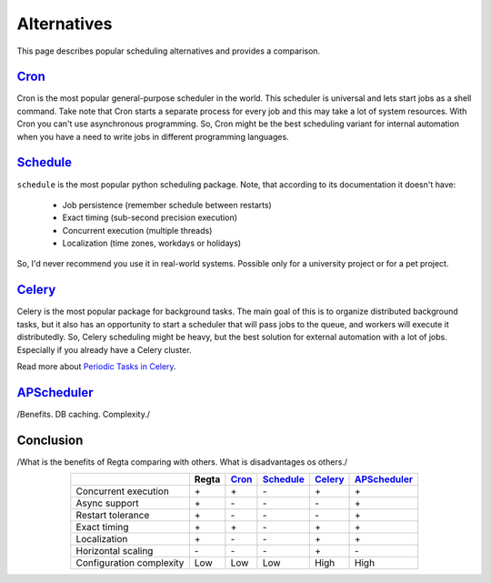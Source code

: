 Alternatives
============

This page describes popular scheduling alternatives
and provides a comparison.

|cron|_
-------

Cron is the most popular general-purpose scheduler in the world.
This scheduler is universal and lets start jobs as a shell command.
Take note that Cron starts a separate process for every job and
this may take a lot of system resources.
With Cron you can't use asynchronous programming.
So, Cron might be the best scheduling variant for internal automation
when you have a need to write jobs in different programming languages.

.. _cron: https://en.wikipedia.org/wiki/Cron
.. |cron| replace:: Cron

|schedule|_
------------

``schedule`` is the most popular python scheduling package.
Note, that according to its documentation it doesn't have:

    * Job persistence (remember schedule between restarts)
    * Exact timing (sub-second precision execution)
    * Concurrent execution (multiple threads)
    * Localization (time zones, workdays or holidays)

So, I'd never recommend you use it in real-world systems.
Possible only for a university project or for a pet project.

.. _schedule: https://schedule.readthedocs.io/en/stable/
.. |schedule| replace:: Schedule

|celery|_
---------

Celery is the most popular package for background tasks.
The main goal of this is to organize distributed background tasks,
but it also has an opportunity to start a scheduler that will pass
jobs to the queue, and workers will execute it distributedly.
So, Celery scheduling might be heavy, but the best solution for
external automation with a lot of jobs.
Especially if you already have a Celery cluster.

Read more about `Periodic Tasks in Celery <celery_periodic_tasks_>`_.


.. _celery_periodic_tasks: https://docs.celeryq.dev/en/stable/userguide/periodic-tasks.html
.. _celery: https://docs.celeryq.dev/en/stable/
.. |celery| replace:: Celery


|apscheduler|_
--------------

/Benefits. DB caching. Complexity./

.. _apscheduler: https://apscheduler.readthedocs.io/
.. |apscheduler| replace:: APScheduler


Conclusion
----------

/What is the benefits of Regta comparing with others. What is disadvantages os others./

.. role:: plus
.. role:: minus

.. list-table::
   :align: center
   :header-rows: 1

   * -
     - Regta
     - |cron|_
     - |schedule|_
     - |celery|_
     - |apscheduler|_
   * - Concurrent execution
     - :plus:`+`
     - :plus:`+`
     - :minus:`-`
     - :plus:`+`
     - :plus:`+`
   * - Async support
     - :plus:`+`
     - :minus:`-`
     - :minus:`-`
     - :minus:`-`
     - :plus:`+`
   * - Restart tolerance
     - :plus:`+`
     - :minus:`-`
     - :minus:`-`
     - :minus:`-`
     - :plus:`+`
   * - Exact timing
     - :plus:`+`
     - :plus:`+`
     - :minus:`-`
     - :plus:`+`
     - :plus:`+`
   * - Localization
     - :plus:`+`
     - :minus:`-`
     - :minus:`-`
     - :plus:`+`
     - :plus:`+`
   * - Horizontal scaling
     - :minus:`-`
     - :minus:`-`
     - :minus:`-`
     - :plus:`+`
     - :minus:`-`
   * - Configuration complexity
     - :plus:`Low`
     - :plus:`Low`
     - :plus:`Low`
     - :minus:`High`
     - :minus:`High`
